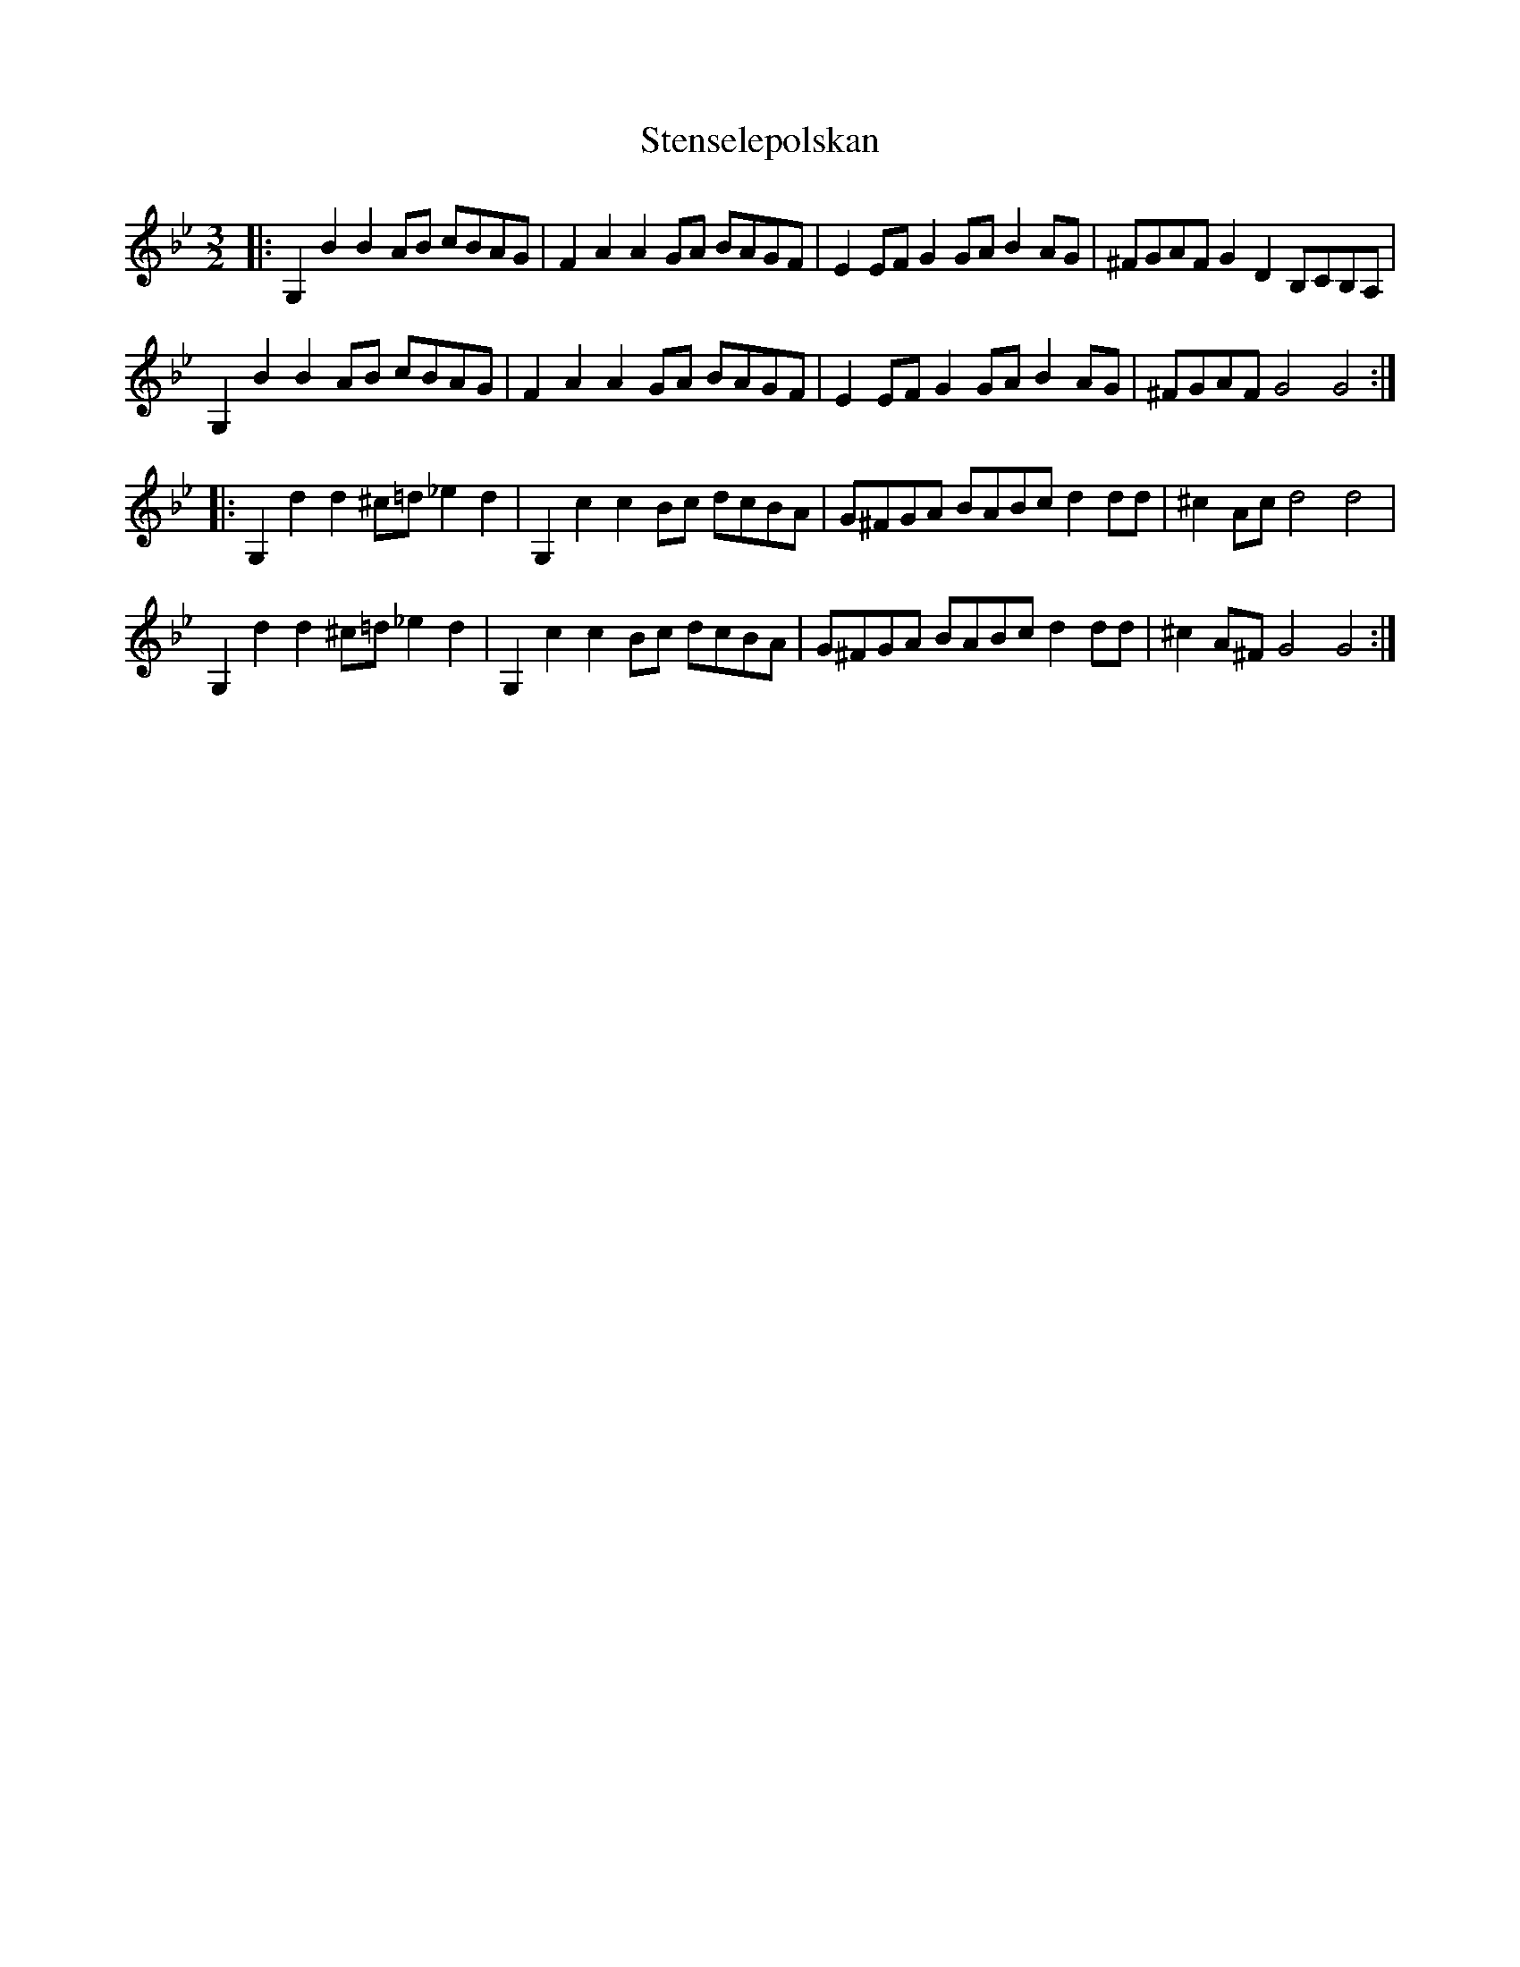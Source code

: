 X: 38521
T: Stenselepolskan
R: three-two
M: 3/2
K: Gminor
|:G,2B2 B2AB cBAG|F2A2 A2GA BAGF|E2EF G2GA B2AG|^FGAF G2D2 B,CB,A,|
G,2B2 B2AB cBAG|F2A2 A2GA BAGF|E2EF G2GA B2AG|^FGAF G4 G4:|
|:G,2d2 d2^c=d _e2d2|G,2c2 c2Bc dcBA|G^FGA BABc d2dd|^c2Ac d4 d4|
G,2d2 d2^c=d _e2d2|G,2c2 c2Bc dcBA|G^FGA BABc d2dd|^c2A^F G4 G4:|

